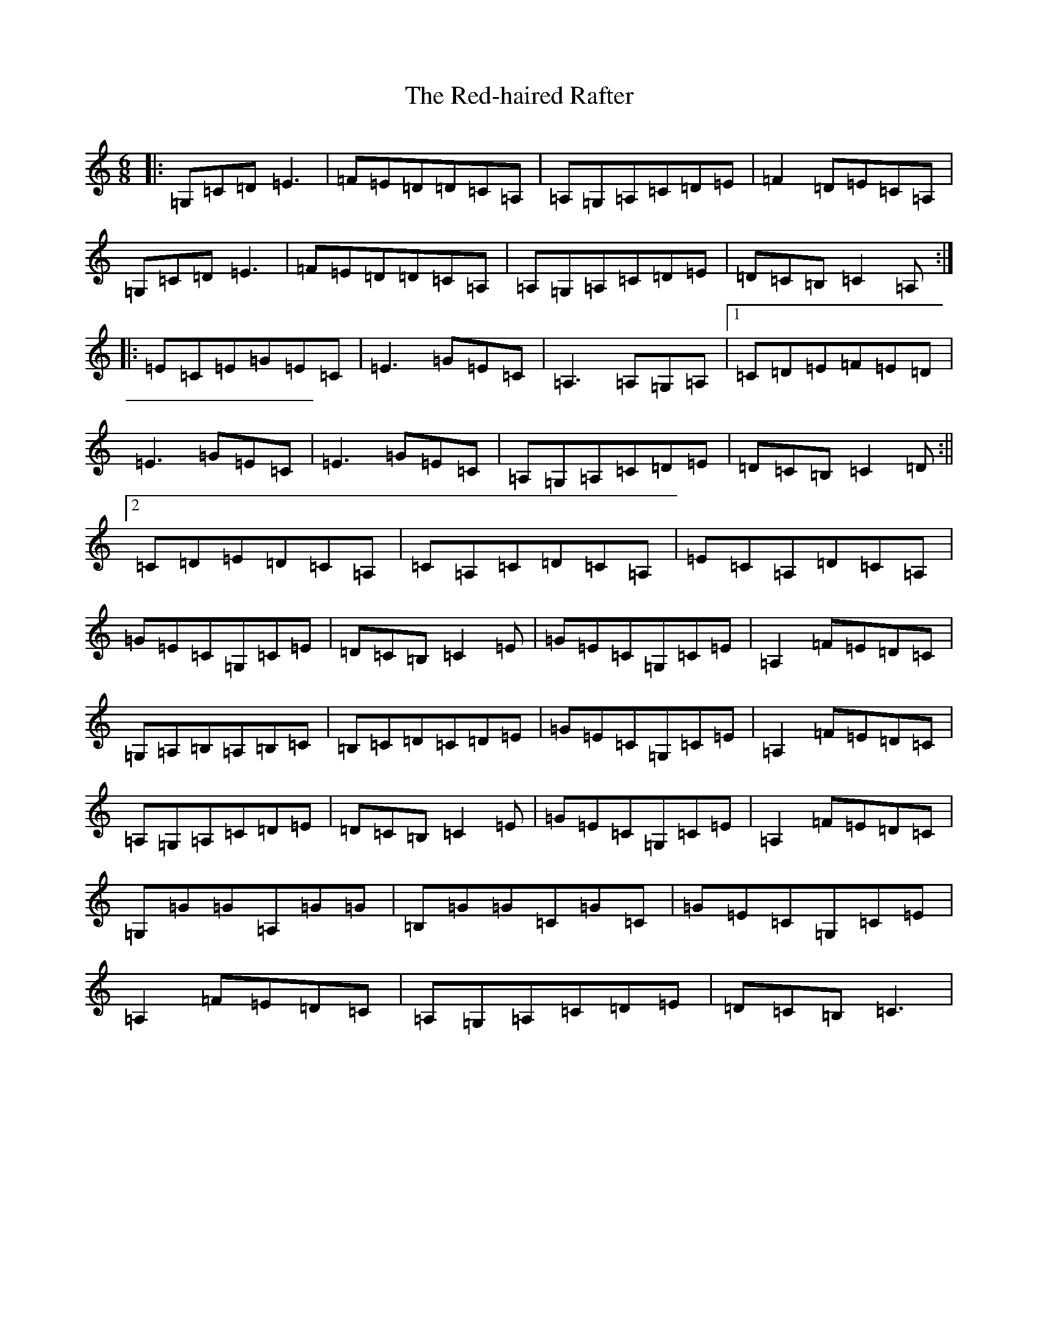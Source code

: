 X: 17870
T: Red-haired Rafter, The
S: https://thesession.org/tunes/10071#setting10071
R: jig
M:6/8
L:1/8
K: C Major
|:=G,=C=D=E3|=F=E=D=D=C=A,|=A,=G,=A,=C=D=E|=F2=D=E=C=A,|=G,=C=D=E3|=F=E=D=D=C=A,|=A,=G,=A,=C=D=E|=D=C=B,=C2=A,:||:=E=C=E=G=E=C|=E3=G=E=C|=A,3=A,=G,=A,|1=C=D=E=F=E=D|=E3=G=E=C|=E3=G=E=C|=A,=G,=A,=C=D=E|=D=C=B,=C2=D:||2=C=D=E=D=C=A,|=C=A,=C=D=C=A,|=E=C=A,=D=C=A,|=G=E=C=G,=C=E|=D=C=B,=C2=E|=G=E=C=G,=C=E|=A,2=F=E=D=C|=G,=A,=B,=A,=B,=C|=B,=C=D=C=D=E|=G=E=C=G,=C=E|=A,2=F=E=D=C|=A,=G,=A,=C=D=E|=D=C=B,=C2=E|=G=E=C=G,=C=E|=A,2=F=E=D=C|=G,=G=G=A,=G=G|=B,=G=G=C=G=C|=G=E=C=G,=C=E|=A,2=F=E=D=C|=A,=G,=A,=C=D=E|=D=C=B,=C3|